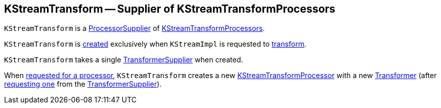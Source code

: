 == [[KStreamTransform]] KStreamTransform -- Supplier of KStreamTransformProcessors

`KStreamTransform` is a <<kafka-streams-ProcessorSupplier.adoc#, ProcessorSupplier>> of <<get, KStreamTransformProcessors>>.

`KStreamTransform` is <<creating-instance, created>> exclusively when `KStreamImpl` is requested to <<kafka-streams-KStreamImpl.adoc#transform, transform>>.

[[transformerSupplier]]
[[creating-instance]]
`KStreamTransform` takes a single <<kafka-streams-TransformerSupplier.adoc#, TransformerSupplier>> when created.

[[get]]
When <<kafka-streams-ProcessorSupplier.adoc#get, requested for a processor>>, `KStreamTransform` creates a new <<kafka-streams-KStreamTransformProcessor.adoc#creating-instance, KStreamTransformProcessor>> with a new <<kafka-streams-Transformer.adoc#, Transformer>> (after <<kafka-streams-TransformerSupplier.adoc#get, requesting one>> from the <<transformerSupplier, TransformerSupplier>>).
